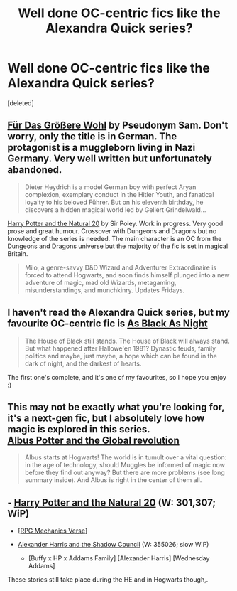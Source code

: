 #+TITLE: Well done OC-centric fics like the Alexandra Quick series?

* Well done OC-centric fics like the Alexandra Quick series?
:PROPERTIES:
:Score: 3
:DateUnix: 1433515184.0
:DateShort: 2015-Jun-05
:FlairText: Request
:END:
[deleted]


** [[https://m.fanfiction.net/s/4508571/1/F%C3%BCr-Das-Gr%C3%B6%C3%9Fere-Wohl][Für Das Größere Wohl]] by Pseudonym Sam. Don't worry, only the title is in German. The protagonist is a muggleborn living in Nazi Germany. Very well written but unfortunately abandoned.

#+begin_quote
  Dieter Heydrich is a model German boy with perfect Aryan complexion, exemplary conduct in the Hitler Youth, and fanatical loyalty to his beloved Führer. But on his eleventh birthday, he discovers a hidden magical world led by Gellert Grindelwald...
#+end_quote

[[https://m.fanfiction.net/s/8096183/1/Harry-Potter-and-the-Natural-20][Harry Potter and the Natural 20]] by Sir Poley. Work in progress. Very good prose and great humour. Crossover with Dungeons and Dragons but no knowledge of the series is needed. The main character is an OC from the Dungeons and Dragons universe but the majority of the fic is set in magical Britain.

#+begin_quote
  Milo, a genre-savvy D&D Wizard and Adventurer Extraordinaire is forced to attend Hogwarts, and soon finds himself plunged into a new adventure of magic, mad old Wizards, metagaming, misunderstandings, and munchkinry. Updates Fridays.
#+end_quote
:PROPERTIES:
:Score: 3
:DateUnix: 1433522483.0
:DateShort: 2015-Jun-05
:END:


** I haven't read the Alexandra Quick series, but my favourite OC-centric fic is [[https://www.fanfiction.net/s/7936530/1/As-Black-As-Night][As Black As Night]]

#+begin_quote
  The House of Black still stands. The House of Black will always stand. But what happened after Hallowe'en 1981? Dynastic feuds, family politics and maybe, just maybe, a hope which can be found in the dark of night, and the darkest of hearts.
#+end_quote

The first one's complete, and it's one of my favourites, so I hope you enjoy :)
:PROPERTIES:
:Score: 1
:DateUnix: 1433567478.0
:DateShort: 2015-Jun-06
:END:


** This may not be exactly what you're looking for, it's a next-gen fic, but I absolutely love how magic is explored in this series.\\
[[https://www.fanfiction.net/s/8417562/1/Albus-Potter-and-the-Global-Revelation][Albus Potter and the Global revolution]]

#+begin_quote
  Albus starts at Hogwarts! The world is in tumult over a vital question: in the age of technology, should Muggles be informed of magic now before they find out anyway? But there are more problems (see long summary inside). And Albus is right in the center of them all.
#+end_quote
:PROPERTIES:
:Author: ohmyhecate
:Score: 1
:DateUnix: 1433699229.0
:DateShort: 2015-Jun-07
:END:


** - [[https://www.fanfiction.net/s/8096183/1/Harry-Potter-and-the-Natural-20][Harry Potter and the Natural 20]] (W: 301,307; WiP)

  - [[[http://tvtropes.org/pmwiki/pmwiki.php/Main/RPGMechanicsVerse][RPG Mechanics Verse]]]

- [[http://fanfiction.tenhawkpresents.com/viewstory.php?sid=35][Alexander Harris and the Shadow Council]] (W: 355026; slow WiP)

  - [Buffy x HP x Addams Family] [Alexander Harris] [Wednesday Addams]

These stories still take place during the HE and in Hogwarts though,.
:PROPERTIES:
:Author: OutOfNiceUsernames
:Score: 1
:DateUnix: 1433520342.0
:DateShort: 2015-Jun-05
:END:
